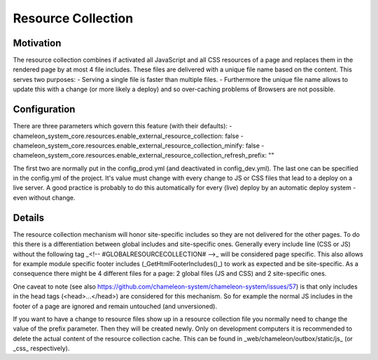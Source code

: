 Resource Collection
===================

Motivation
----------

The resource collection combines if activated all JavaScript and all CSS resources of a page and replaces them in the
rendered page by at most 4 file includes. These files are delivered with a unique file name based on the content.
This serves two purposes:
- Serving a single file is faster than multiple files.
- Furthermore the unique file name allows to update this with a change (or more likely a deploy) and so over-caching
problems of Browsers are not possible.

Configuration
-------------

There are three parameters which govern this feature (with their defaults):
- chameleon_system_core.resources.enable_external_resource_collection: false
- chameleon_system_core.resources.enable_external_resource_collection_minify: false
- chameleon_system_core.resources.enable_external_resource_collection_refresh_prefix: ""

The first two are normally put in the config_prod.yml (and deactivated in config_dev.yml). The last one can be specified
in the config.yml of the project.
It's value must change with every change to JS or CSS files that lead to a deploy on a live server. A good practice is
probably to do this automatically for every (live) deploy by an automatic deploy system - even without change.

Details
-------

The resource collection mechanism will honor site-specific includes so they are not delivered for the other pages.
To do this there is a differentiation between global includes and site-specific ones. Generally every include line
(CSS or JS) without the following tag _<!-- #GLOBALRESOURCECOLLECTION# -->_ will be considered page specific.
This also allows for example module specific footer includes (_GetHtmlFooterIncludes()_) to work as expected and be
site-specific.
As a consequence there might be 4 different files for a page: 2 global files (JS and CSS) and 2 site-specific ones.

One caveat to note (see also https://github.com/chameleon-system/chameleon-system/issues/57) is that only includes in
the head tags (<head>...</head>) are considered for this mechanism. So for example the normal JS includes in the footer
of a page are ignored and remain untouched (and unversioned).

If you want to have a change to resource files show up in a resource collection file you normally need to change the
value of the prefix parameter. Then they will be created newly.
Only on development computers it is recommended to delete the actual content of the resource collection cache.
This can be found in _web/chameleon/outbox/static/js_ (or _css_ respectively).